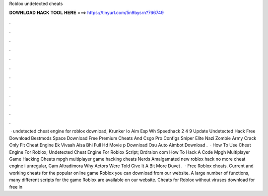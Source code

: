 Roblox undetected cheats

𝐃𝐎𝐖𝐍𝐋𝐎𝐀𝐃 𝐇𝐀𝐂𝐊 𝐓𝐎𝐎𝐋 𝐇𝐄𝐑𝐄 ===> https://tinyurl.com/5n9bysrn?766749

.

.

.

.

.

.

.

.

.

.

.

.

 · undetected cheat engine for roblox download, Krunker Io Aim Esp Wh Speedhack 2 4 9 Update Undetected Hack Free Download Bestmods Space Download Free Premium Cheats And Csgo Pro Configs Sniper Elite Nazi Zombie Army Crack Only Flt Cheat Engine Ek Vivaah Aisa Bhi Full Hd Movie p Download Osu Auto Aimbot Download .  · How To Use Cheat Engine For Roblox; Undetected Cheat Engine For Roblox Script; Drdraion com How To Hack A Code Mpgh Multiplayer Game Hacking Cheats mpgh multiplayer game hacking cheats Nerds Amalgamated new roblox hack no more cheat engine i unregular, Cam Altradimora Why Actors Were Told Give It A Bit More Duvet .  · Free Roblox cheats. Current and working cheats for the popular online game Roblox you can download from our website. A large number of functions, many different scripts for the game Roblox are available on our website. Cheats for Roblox without viruses download for free in 